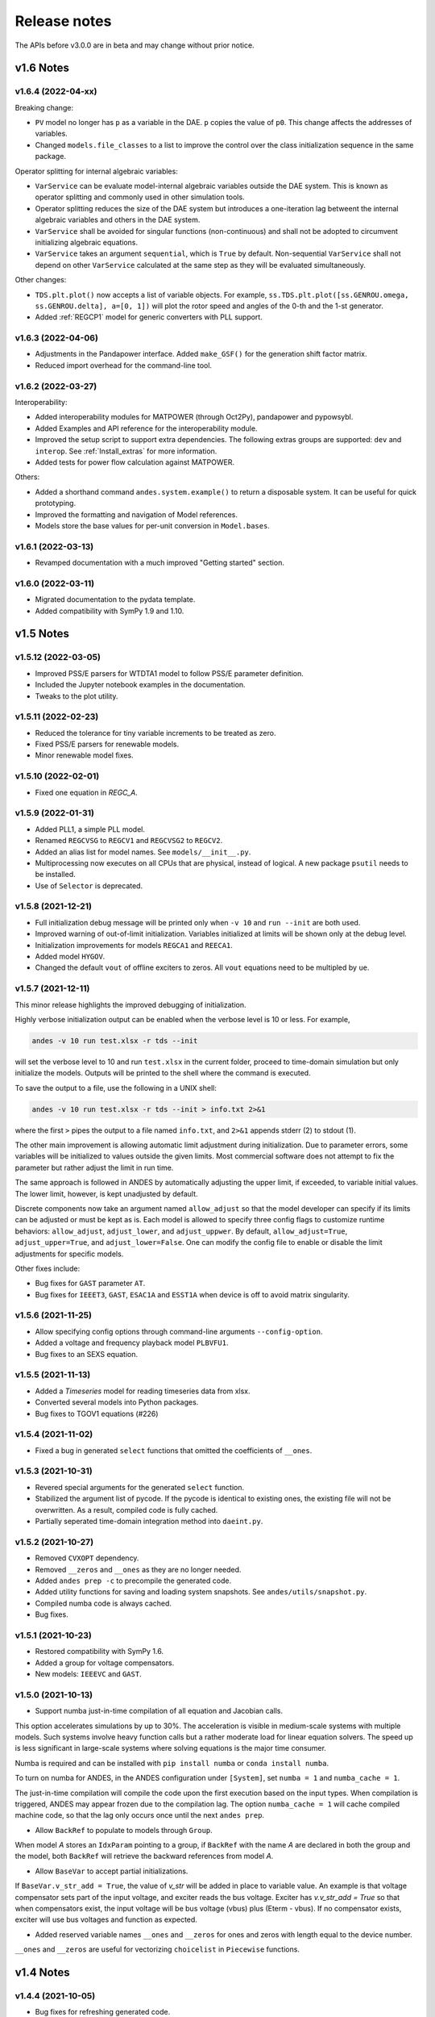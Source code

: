 .. _ReleaseNotes:

=============
Release notes
=============

The APIs before v3.0.0 are in beta and may change without prior notice.

v1.6 Notes
==========

v1.6.4 (2022-04-xx)
-------------------
Breaking change:

- ``PV`` model no longer has ``p`` as a variable in the DAE. ``p`` copies the
  value of ``p0``. This change affects the addresses of variables.
- Changed ``models.file_classes`` to a list to improve the control over
  the class initialization sequence in the same package.

Operator splitting for internal algebraic variables:

- ``VarService`` can be evaluate model-internal algebraic variables outside the
  DAE system. This is known as operator splitting and commonly used in other
  simulation tools.
- Operator splitting reduces the size of the DAE system but introduces a
  one-iteration lag betweent the internal algebraic variables and others in the
  DAE system.
- ``VarService`` shall be avoided for singular functions (non-continuous) and
  shall not be adopted to circumvent initializing algebraic equations.
- ``VarService`` takes an argument ``sequential``, which is ``True`` by default.
  Non-sequential ``VarService`` shall not depend on other ``VarService``
  calculated at the same step as they will be evaluated simultaneously.

Other changes:

- ``TDS.plt.plot()`` now accepts a list of variable objects. For example,
  ``ss.TDS.plt.plot([ss.GENROU.omega, ss.GENROU.delta], a=[0, 1])`` will plot
  the rotor speed and angles of the 0-th and the 1-st generator.
- Added :ref:`REGCP1` model for generic converters with PLL support.

v1.6.3 (2022-04-06)
-------------------
- Adjustments in the Pandapower interface. Added ``make_GSF()`` for the
  generation shift factor matrix.
- Reduced import overhead for the command-line tool.

v1.6.2 (2022-03-27)
-------------------
Interoperability:

- Added interoperability modules for MATPOWER (through Oct2Py), pandapower and
  pypowsybl.
- Added Examples and API reference for the interoperability module.
- Improved the setup script to support extra dependencies. The following extras
  groups are supported: ``dev`` and ``interop``. See :ref:`Install_extras` for
  more information.
- Added tests for power flow calculation against MATPOWER.

Others:

- Added a shorthand command ``andes.system.example()`` to return a disposable
  system. It can be useful for quick prototyping.
- Improved the formatting and navigation of Model references.
- Models store the base values for per-unit conversion in ``Model.bases``.

v1.6.1 (2022-03-13)
-------------------
- Revamped documentation with a much improved "Getting started" section.

v1.6.0 (2022-03-11)
-------------------
- Migrated documentation to the pydata template.
- Added compatibility with SymPy 1.9 and 1.10.

v1.5 Notes
==========

v1.5.12 (2022-03-05)
--------------------
- Improved PSS/E parsers for WTDTA1 model to follow PSS/E
  parameter definition.
- Included the Jupyter notebook examples in the documentation.
- Tweaks to the plot utility.

v1.5.11 (2022-02-23)
--------------------
- Reduced the tolerance for tiny variable increments to be
  treated as zero.
- Fixed PSS/E parsers for renewable models.
- Minor renewable model fixes.

v1.5.10 (2022-02-01)
--------------------
- Fixed one equation in `REGC_A`.

v1.5.9 (2022-01-31)
--------------------
- Added PLL1, a simple PLL model.
- Renamed ``REGCVSG`` to ``REGCV1`` and ``REGCVSG2`` to ``REGCV2``.
- Added an alias list for model names. See ``models/__init__.py``.
- Multiprocessing now executes on all CPUs that are physical, instead
  of logical. A new package ``psutil`` needs to be installed.
- Use of ``Selector`` is deprecated.

v1.5.8 (2021-12-21)
--------------------
- Full initialization debug message will be printed only when
  ``-v 10`` and ``run --init`` are both used.
- Improved warning of out-of-limit initialization. Variables
  initialized at limits will be shown only at the debug level.
- Initialization improvements for models ``REGCA1`` and ``REECA1``.
- Added model ``HYGOV``.
- Changed the default ``vout`` of offline exciters to zeros.
  All ``vout`` equations need to be multipled by ``ue``.

v1.5.7 (2021-12-11)
--------------------
This minor release highlights the improved debugging of initialization.

Highly verbose initialization output can be enabled when the verbose
level is 10 or less. For example,

.. code:: bash

    andes -v 10 run test.xlsx -r tds --init

will set the verbose level to 10 and run ``test.xlsx`` in the current
folder, proceed to time-domain simulation but only initialize the models.
Outputs will be printed to the shell where the command is executed.

To save the output to a file, use the following in a UNIX shell:

.. code:: bash

    andes -v 10 run test.xlsx -r tds --init > info.txt 2>&1

where the first ``>`` pipes the output to a file named ``info.txt``,
and ``2>&1`` appends stderr (2) to stdout (1).

The other main improvement is allowing automatic limit adjustment
during initialization. Due to parameter errors, some variables
will be initialized to values outside the given limits.
Most commercial software does not attempt to fix the parameter
but rather adjust the limit in run time.

The same approach is followed in ANDES by automatically adjusting
the upper limit, if exceeded, to variable initial values.
The lower limit, however, is kept unadjusted by default.

Discrete components now take an argument named ``allow_adjust``
so that the model developer can specify if its limits can be
adjusted or must be kept as is.
Each model is allowed to specify three config flags to customize
runtime behaviors: ``allow_adjust``, ``adjust_lower``,
and ``adjust_uppwer``. By default, ``allow_adjust=True``,
``adjust_upper=True``, and ``adjust_lower=False``.
One can modify the config file to enable or disable the
limit adjustments for specific models.

Other fixes include:

- Bug fixes for ``GAST`` parameter ``AT``.
- Bug fixes for ``IEEET3``, ``GAST``, ``ESAC1A`` and ``ESST1A``
  when device is off to avoid matrix singularity.

v1.5.6 (2021-11-25)
--------------------
- Allow specifying config options through command-line arguments
  ``--config-option``.
- Added a voltage and frequency playback model ``PLBVFU1``.
- Bug fixes to an SEXS equation.

v1.5.5 (2021-11-13)
--------------------
- Added a `Timeseries` model for reading timeseries data from xlsx.
- Converted several models into Python packages.
- Bug fixes to TGOV1 equations (#226)

v1.5.4 (2021-11-02)
--------------------
- Fixed a bug in generated ``select`` functions that omitted the
  coefficients of ``__ones``.

v1.5.3 (2021-10-31)
--------------------
- Revered special arguments for the generated ``select`` function.
- Stabilized the argument list of pycode. If the pycode is identical
  to existing ones, the existing file will not be overwritten.
  As a result, compiled code is fully cached.
- Partially seperated time-domain integration method into ``daeint.py``.

v1.5.2 (2021-10-27)
--------------------
- Removed ``CVXOPT`` dependency.
- Removed ``__zeros`` and ``__ones`` as they are no longer needed.

- Added ``andes prep -c`` to precompile the generated code.
- Added utility functions for saving and loading system snapshots.
  See ``andes/utils/snapshot.py``.

- Compiled numba code is always cached.
- Bug fixes.

v1.5.1 (2021-10-23)
--------------------
- Restored compatibility with SymPy 1.6.
- Added a group for voltage compensators.
- New models: ``IEEEVC`` and ``GAST``.

v1.5.0 (2021-10-13)
--------------------
- Support numba just-in-time compilation of all equation and Jacobian calls.

This option accelerates simulations by up to 30%.
The acceleration is visible in medium-scale systems with multiple models.
Such systems involve heavy function calls but a rather moderate load
for linear equation solvers.
The speed up is less significant in large-scale systems where
solving equations is the major time consumer.

Numba is required and can be installed with ``pip install numba`` or
``conda install numba``.

To turn on numba for ANDES, in the ANDES configuration under ``[System]``,
set ``numba = 1`` and ``numba_cache = 1``.

The just-in-time compilation will compile the code upon the first execution
based on the input types.
When compilation is triggered, ANDES may appear frozen due to the compilation lag.
The option ``numba_cache = 1`` will cache compiled machine code, so that
the lag only occurs once until the next ``andes prep``.

- Allow ``BackRef`` to populate to models through ``Group``.

When model `A` stores an ``IdxParam`` pointing to a group, if ``BackRef``
with the name `A` are declared in both the group and the model,
both ``BackRef`` will retrieve the backward references from model `A`.

- Allow ``BaseVar`` to accept partial initializations.

If ``BaseVar.v_str_add = True``, the value of `v_str` will be added in place
to variable value.
An example is that voltage compensator sets part of the input voltage, and
exciter reads the bus voltage. Exciter has `v.v_str_add = True` so that
when compensators exist, the input voltage will be bus voltage (vbus) plus
(Eterm - vbus).
If no compensator exists, exciter will use bus voltages and function as expected.

- Added reserved variable names ``__ones`` and ``__zeros`` for ones and
  zeros with length equal to the device number.

``__ones`` and ``__zeros`` are useful for vectorizing ``choicelist``
in ``Piecewise`` functions.

v1.4 Notes
==========

v1.4.4 (2021-10-05)
--------------------
- Bug fixes for refreshing generated code.

v1.4.3 (2021-09-25)
--------------------
This release features parallel processing that cuts the time for
``andes prepare`` by more than half.

- ``andes prepare`` supports multiprocessing and uses it by default.
- Added aliases ``andes st`` and ``andes prep`` for
  ``andes selftest`` and ``andes prepare``.
- ``andes.config_logger`` supports setting new ``stream_level`` and
  ``file_level``.

New exciter models are contributed by Jinning Wang.

- Added ``AC8B``, ``IEEET3`` and ``ESAC1A``.

Other changes include disallowing numba's ``nopython`` mode.

v1.4.2 (2021-09-12)
--------------------
- Bug fixes
- Dropped support for ``cvxoptklu``.

v1.4.1 (2021-09-12)
--------------------
- Bug fixes.
- Overhaul of the ``prepare`` and ``undill`` methods.
- ``andes prepare`` can be called for specific models through
  ``-m``, which takes one or many model names as arguments.

v1.4.0 (2021-09-08)
--------------------
This release highlights the distributed energy resource protection model.

- Added ``DGPRCT1`` model to provide DG models with voltage-
  and frequency-based protection following IEEE 1547-2018.
- ``REECA1E`` supports frequency droop on power.
- Throws TypeError if type mismatches when using ExtAlgeb and ExtState.

v1.3 Notes
==========

v1.3.12 (2021-08-22)
--------------------
Plot enhancements:

- ``plot()`` takes an argument ``mark`` for masking y-axis data based on
  the ``left`` and ``right`` range parameters.
- ``TDS.plt`` provides a ``panoview`` method for plotting an panoramic view
  for selected variables and devices of a model.

Models:

- Added WIP EV models and protection models.

Test case:
- Added CURENT EI test system.
- Added a number of IEEE 14 bus test systems for specific models.

v1.3.11 (2021-07-27)
--------------------
- Added ``REECA1E`` model with inertia emulation.
- Fixed an issue where the ``vtype`` of services was ignored.
- Changed default DPI for plotting to 100.

v1.3.10 (2021-06-08)
--------------------
- Bug fixes for controllers when generators are off.

v1.3.9 (2021-06-02)
--------------------
- Bug fixes in exciters when generators are offline.
- Added `safe_div` function for initialization equations.

v1.3.8 (2021-06-02)
--------------------
- Added ``REGCVSG`` model for voltage-source controlled renewables.
- Turbine governors are now aware of the generator connection status.

v1.3.7 (2021-05-03)
--------------------
- Allow manually specifying variables needing initialization
  preceding a variable. Specify a list of variable names through
  ``BaseVar.deps``.

v1.3.6 (2021-04-23)
--------------------
- Patched ESD1 model. Converted `distributed.py` into a package.
- Bug fixes.

v1.3.5 (2021-03-20)
--------------------
- Fixed a bug in connectivity check when bus 0 is islanded.
- Updated notebook examples.
- Updated tutorials.

v1.3.4 (2021-03-13)
--------------------
- Fixed a bug for the generated renewable energy code.

v1.3.2 (2021-03-08)
--------------------
- Relaxed the version requirements for NumPy and SymPy.

v1.3.1 (2021-03-07)
--------------------
- Writes all generated Python code to ``~/.andes/pycode`` by default.
- Uses generated Python code by default instead of `calls.pkl`.
- Works with NumPy 1.20; works on Apple Silicon (use `miniforge`) to
  install native Python and NumPy for Apple Silicon.
- Generalized model initialization: automatically determines the
  initialization sequence and solve equations iteratively when
  necessary.
- In `System.config`, `save_pycode` and `use_pycode` are now
  deprecated.


v1.3.0 (2021-02-20)
--------------------
- Allow `State` variable set `check_init=False` to skip
  initialization test. One use case is for integrators
  with non-zero inputs (such as state-of-charge integration).
- Solves power flow for systems with multiple areas, each with
  one Slack generator.
- Added `Jumper` for connecting two buses with zero impedance.
- `REGCA1` and synchronous generators can take power ratio
  parameters `gammap` and `gammaq`.
- New models: `IEESGO` and `IEEET1`, `EXAC4`.
- Refactored exciters, turbine governors, and renewable models
  into modules.


v1.2 Notes
==========

v1.2.9 (2021-01-16)
--------------------
- Added system connectivity check for islanded buses.
- Depend on `openpyxl` for reading excel files since `xlrd` dropped
  support for any format but `xlsx` since v2.0.0.

v1.2.7 (2020-12-08)
--------------------
- Time-domain integration now evaluates anti-windup limiter before
  algebraic residuals. It assures that algebraic residuals are
  calculated with the new state values if pegged at limits.
- Fixed the conditions for Iq ramping in REGC;
  removed ``Iqmax`` and ``Iqmin``.
- Added a new plot function ``plotn`` to allow multiple subplots in
  one figure.
- ``TDS.config.g_scale`` is now now used as a factor for scaling
  algebraic equations for better convergence. Setting it to 1.0
  functions the same as before.

v1.2.6 (2020-12-01)
--------------------
- Added `TGOV1N` model which sums `pref` and `paux` after
  the 1/droop block.
- Added `ZIP` and `FLoad` for dynamic analysis. Need to be initialized
  after power flow.
- Added `DAETimeSeries.get_data()` method.
- Added IEEE 14-bus test cases with solar PV (ieee14_solar.xlsx) and
  Generic Type 3 wind (ieee14_wt3.xlsx).

v1.2.5 (2020-11-19)
--------------------
- Added `Summary` model to allow arbitrary information for
  a test case. Works in `xlsx` and `json` formats.
- PV reactive power limit works. Automatically determines
  the number of PVs to convert if `npv2pq=0`.
- Limiter and AntiWindup limiter can use `sign_upper=-1` and
  `sign_lower=-1` to negate the provided limits.
- Improved error messages for inconsistent data.
- `DAETimeSeries` functions refactored.

v1.2.4 (2020-11-13)
--------------------
- Added switched shunt class `ShuntSw`.
- BaseParam takes `inconvert` and `oconvert` for converting parameter
  elements from and to files.

v1.2.3 (2020-11-02)
--------------------
- Support variable `sys_mva` (system base mva) in equation strings.
- Default support for KVXOPT through ``pip`` installation.

v1.2.2 (2020-11-01)
--------------------
New Models:

- ``PVD1`` model, WECC distributed PV model.
  Supports multiple PVD1 devices on the same bus.
- Added ``ACEc`` model, ACE calculation with continuous freq.

Changes and fixes:

- Renamed `TDS._itm_step` to `TDS.itm_step` as a public API.
- Allow variable `sys_f` (system frequency) in equation strings.
- Fixed ACE equation.
  measurement.
- Support ``kvxopt`` as a drop-in replacement for ``cvxopt``
  to bring KLU to Windows (and other platforms).
- Added ``kvxopt`` as a dependency for PyPI installation.

v1.2.1 (2020-10-11)
--------------------
- Renamed `models.non_jit` to `models.file_classes`.
- Removed `models/jit.py` as models have to be loaded and instantiated
  anyway before undill.
- Skip generating empty equation calls.

v1.2.0 (2020-10-10)
--------------------
This version contains major refactor for speed improvement.

- Refactored Jacobian calls generation so that for each model, one call
  is generated for each Jacobian type.
- Refactored Service equation generation so that the exact arguments are
  passed.

Also contains an experimental Python code dump function.

- Controlled in ``System.config``, one can turn on ``save_pycode`` to dump
  equation and Jacobian calls to ``~/.andes/pycode``. Requires one call to
  ``andes prepare``.
- The Python code dump can be reformatted with ``yapf`` through the config
  option ``yapf_pycode``. Requires separate installation.
- The dumped Python code can be used for subsequent simulations through
  the config option ``use_pycode``.

v1.1 Notes
==========

v1.1.5 (2020-10-08)
--------------------
- Allow plotting to existing axes with the same plot API.
- Added TGOV1DB model (TGOV1 with an input dead-band).
- Added an experimental numba support.
- Patched `LazyImport` for a snappier command-line interface.
- ``andes selftest -q`` now skips code generation.

v1.1.4 (2020-09-22)
--------------------
- Support `BackRef` for groups.
- Added CLI ``--pool`` to use ``multiprocess.Pool`` for multiple cases.
  When combined with ``--shell``, ``--pool`` returns ``System`` Objects
  in the list ``system``.
- Fixed bugs and improved manual.

v1.1.3 (2020-09-05)
--------------------
- Improved documentation.
- Minor bug fixes.

v1.1.2 (2020-09-03)
--------------------
- Patched time-domain for continuing simulation.

v1.1.1 (2020-09-02)
--------------------
- Added back quasi-real-time speed control through `--qrt`
  and `--kqrt KQRT`.
- Patched the time-domain routine for the final step.

v1.1.0 (2020-09-01)
--------------------
- Defaulted `BaseVar.diag_eps` to `System.Config.diag_eps`.
- Added option `TDS.config.g_scale` to allow for scaling the
  algebraic mismatch with step size.
- Added induction motor models `Motor3` and `Motor5` (PSAT models).
- Allow a PFlow-TDS model to skip TDS initialization by setting
  `ModelFlags.tds_init` to False.
- Added Motor models `Motor3` and `Motor5`.
- Imported `get_case` and `list_cases` to the root package level.
- Added test cases (Kundur's system) with wind.

Added Generic Type 3 wind turbine component models:

- Drive-train models `WTDTA1` (dual-mass model) and `WTDS`
  (single-mass model).
- Aerodynamic model `WTARA1`.
- Pitch controller model `WTPTA1`.
- Torque (a.k.a. Pref) model `WTTQA1`.


v1.0 Notes
==========

v1.0.8 (2020-07-29)
--------------------
New features and models:

- Added renewable energy models `REECA1` and `REPCA1`.
- Added service `EventFlag` which automatically calls events
  if its input changes.
- Added service `ExtendedEvent` which flags an extended event
  for a given time.
- Added service `ApplyFunc` to apply a numeric function.
  For the most cases where one would need `ApplyFunc`,
  consider using `ConstService` first.
- Allow `selftest -q` for quick selftest by skipping codegen.
- Improved time stepping logic and convergence tests.
- Updated examples.

Default behavior changes include:

- ``andes prepare`` now takes three mutually exclusive arguments,
  `full`, `quick` and `incremental`. The command-line now defaults
  to the quick mode. ``andes.prepare()`` still uses the full mode.
- ``Model.s_update`` now evaluates the generated and the
  user-provided calls in sequence for each service in order.
- Renamed model `REGCAU1` to `REGCA1`.

v1.0.7 (2020-07-18)
--------------------
- Use in-place assignment when updating Jacobian values in Triplets.
- Patched a major but simple bug where the Jacobian refactorization
  flag is set to the wrong place.
- New models: PMU, REGCAU1 (tests pending).
- New blocks: DeadBand1, PIFreeze, PITrackAW, PITrackAWFreeze (tests
  pending), and LagFreeze (tests pending).
- `andes plot` supports dashed horizontal and vertical lines through
  `hline1`, `hline2`, `vline1` and `vline2`.
- Discrete: renamed `DeadBand` to `DeadBandRT` (deadband with
  return).
- Service: renamed `FlagNotNone` to `FlagValue` with an option
  to flip the flags.
- Other tweaks.

v1.0.6 (2020-07-08)
--------------------
- Patched step size adjustment algorithm.
- Added Area Control Error (ACE) model.

v1.0.5 (2020-07-02)
--------------------
- Minor bug fixes for service initialization.
- Added a wrapper to call TDS.fg_update to
  allow passing variables from caller.
- Added pre-event time to the switch_times.

v1.0.4 (2020-06-26)
--------------------
- Implemented compressed NumPy format (npz) for time-domain
  simulation output data file.
- Implemented optional attribute `vtype` for specifying data type
  for Service.
- Patched COI speed initialization.
- Patched PSS/E parser for two-winding transformer winding and
  impedance modes.

v1.0.3 (2020-06-02)
--------------------
- Patches `PQ` model equations where the "or" logic "|" is ignored in
  equation strings. To adjust PQ load in time domain simulation, refer
  to the note in `pq.py`.
- Allow `Model.alter` to update service values.

v1.0.2 (2020-06-01)
--------------------
- Patches the conda-forge script to use SymPy < 1.6. After SymPy version
  1.5.1, comparison operations cannot be sympified. Pip installations are
  not affected.

v1.0.1 (2020-05-27)
--------------------
- Generate one lambda function for each of f and g, instead of generating
  one for each single f/g equation. Requires to run `andes prepare` after
  updating.

v1.0.0 (2020-05-25)
--------------------
This release is going to be tagged as v0.9.5 and later tagged as v1.0.0.

- Added verification results using IEEE 14-bus, NPCC, and WECC systems
  under folder `examples`.
- Patches GENROU and EXDC2 models.
- Updated test cases for WECC, NPCC IEEE 14-bus.
- Documentation improvements.
- Various tweaks.

Pre-v1.0.0
==========

v0.9.4 (2020-05-20)
-------------------

- Added exciter models EXST1, ESST3A, ESDC2A, SEXS, and IEEEX1,
  turbine governor model IEEEG1 (dual-machine support), and stabilizer
  model ST2CUT.
- Added blocks HVGate and LVGate with a work-around for sympy.maximum/
  minimum.
- Added services `PostInitService` (for storing initialized values), and
  `VarService` (variable services that get updated) after limiters and before
  equations).
- Added service `InitChecker` for checking initialization values against
  typical values. Warnings will be issued when out of bound or equality/
  inequality conditions are not met.
- Allow internal variables to be associated with a discrete component which
  will be updated before initialization (through `BaseVar.discrete`).
- Allow turbine governors to specify an optional `Tn` (turbine rating). If
  not provided, turbine rating will fall back to `Sn` (generator rating).
- Renamed `OptionalSelect` to `DataSelect`; Added `NumSelect`, the array-based
  version of `DataSelect`.
- Allow to regenerate code for updated models through ``andes prepare -qi``.
- Various patches to allow zeroing out time constants in transfer functions.

v0.9.3 (2020-05-05)
--------------------
This version contains bug fixes and performance tweaks.

- Fixed an `AntiWindup` issue that causes variables to stuck at limits.
- Allow ``TDS.run()`` to resume from a stopped simulation and run to the new
  end time in ``TDS.config.tf``.
- Improved TDS data dump speed by not constructing DataFrame by default.
- Added tests for `kundur_full.xlsx` and `kundur_aw.xlsx` to ensure
  results are the same as known values.
- Other bug fixes.

v0.9.1 (2020-05-02)
--------------------
This version accelerates computations by about 35%.

- Models with flag ``collate=False``, which is the new default,
  will slice DAE arrays for all internal vars to reduce copying back and forth.
- The change above greatly reduced computation time.
  For ``kundur_ieeest.xlsx``, simulation time is down from 2.50 sec to 1.64 sec.
- The side-effects include a change in variable ordering in output lst file.
  It also eliminated the feasibility of evaluating model equations in
  parallel, which has not been implemented and does not seem promising in Python.
- Separated symbolic processor and documentation generator from Model into
  ``SymProcessor`` and ``Documenter`` classes.
- ``andes prepare`` now shows progress in the console.
- Store exit code in ``System.exit_code`` and returns to system when called
  from CLI.
- Refactored the solver interface.
- Patched Config.check for routines.
- SciPy Newton-Krylov power flow solver is no longer supported.
- Patched a bug in v0.9.0 related to `dae.Tf`.

v0.8.8 (2020-04-28)
--------------------
This update contains a quick but significant fix to boost the simulation speed by avoiding
calls to empty user-defined numerical calls.

- In `Model.flags` and `Block.flags`, added `f_num`, `g_num` and `j_num` to indicate
  if user-defined numerical calls exist.
- In `Model.f_update`, `Model.g_update` and `Model.j_update`, check the above flags
  to avoid unnecessary calls to empty numeric functions.
- For the `kundur_ieeest.xlsx` case, simulation time was reduced from 3.5s to 2.7s.

v0.8.7 (2020-04-28)
--------------------
- Changed `RefParam` to a service type called `BackRef`.
- Added `DeviceFinder`, a service type to find device idx when not provided.
  `DeviceFinder` will also automatically add devices if not found.
- Added `OptionalSelect`, a service type to select optional parameters if provided
  and select fallback ones otherwise.
- Added discrete types `Derivative`, `Delay`, and `Average`,
- Implemented full IEEEST stabilizer.
- Implemented COI for generator speed and angle measurement.

v0.8.6 (2020-04-21)
--------------------
This release contains important documentation fixes and two new blocks.

- Fixed documentations in `andes doc` to address a misplacement of symbols and equations.
- Converted all blocks to the division-free formulation (with `dae.zf` renamed to `dae.Tf`).
- Fixed equation errors in the block documentation.
- Implemented two new blocks: Lag2ndOrd and LeadLag2ndOrd.
- Added a prototype for IEEEST stabilizer with some fixes needed.

v0.8.5 (2020-04-17)
--------------------
- Converted the differential equations to the form of ``T \dot{x} = f(x, y)``, where T is supplied to
  ``t_const`` of ``State/ExtState``.
- Added the support for Config fields in documentation (in ``andes doc`` and on readthedocs).
- Added Config consistency checking.
- Converted `Model.idx` from a list to `DataParam`.
- Renamed the API of routines (summary, init, run, report).
- Automatically generated indices now start at 1 (i.e., "GENCLS_1" is the first GENCLS device).
- Added test cases for WECC system. The model with classical generators is verified against TSAT.
- Minor features: `andes -v 1` for debug output with levels and line numbers.

v0.8.4 (2020-04-07)
--------------------
- Added support for JSON case files. Convert existing case file to JSON with ``--convert json``.
- Added support for PSS/E dyr files, loadable with ``-addfile ADDFILE``.
- Added ``andes plot --xargs`` for searching variable name and plotting. See example 6.
- Various bug fixes: Fault power injection fix;

v0.8.3 (2020-03-25)
--------------------
- Improved storage for Jacobian triplets (see ``andes.core.triplet.JacTriplet``).
- On-the-fly parameter alteration for power flow calculations (``Model.alter`` method).
- Exported frequently used functions to the root package
  (``andes.config_logger``, ``andes.run``, ``andes.prepare`` and ``andes.load``).
- Return a list of System objects when multiprocessing in an interactive environment.
- Exported classes to `andes.core`.
- Various bug fixes and documentation improvements.

v0.8.0 (2020-02-12)
--------------------
- First release of the hybrid symbolic-numeric framework in ANDES.
- A new framework is used to describe DAE models, generate equation documentation, and generate code for
  numerical simulation.
- Models are written in the new framework. Supported models include GENCLS, GENROU, EXDC2, TGOV1, TG2
- PSS/E raw parser, MATPOWER parser, and ANDES xlsx parser.
- Newton-Raphson power flow, trapezoidal rule for numerical integration, and full eigenvalue analysis.

v0.6.9 (2020-02-12)
--------------------

- Version 0.6.9 is the last version for the numeric-only modeling framework.
- This version will not be updated any more.
  But, models, routines and functions will be ported to the new version.